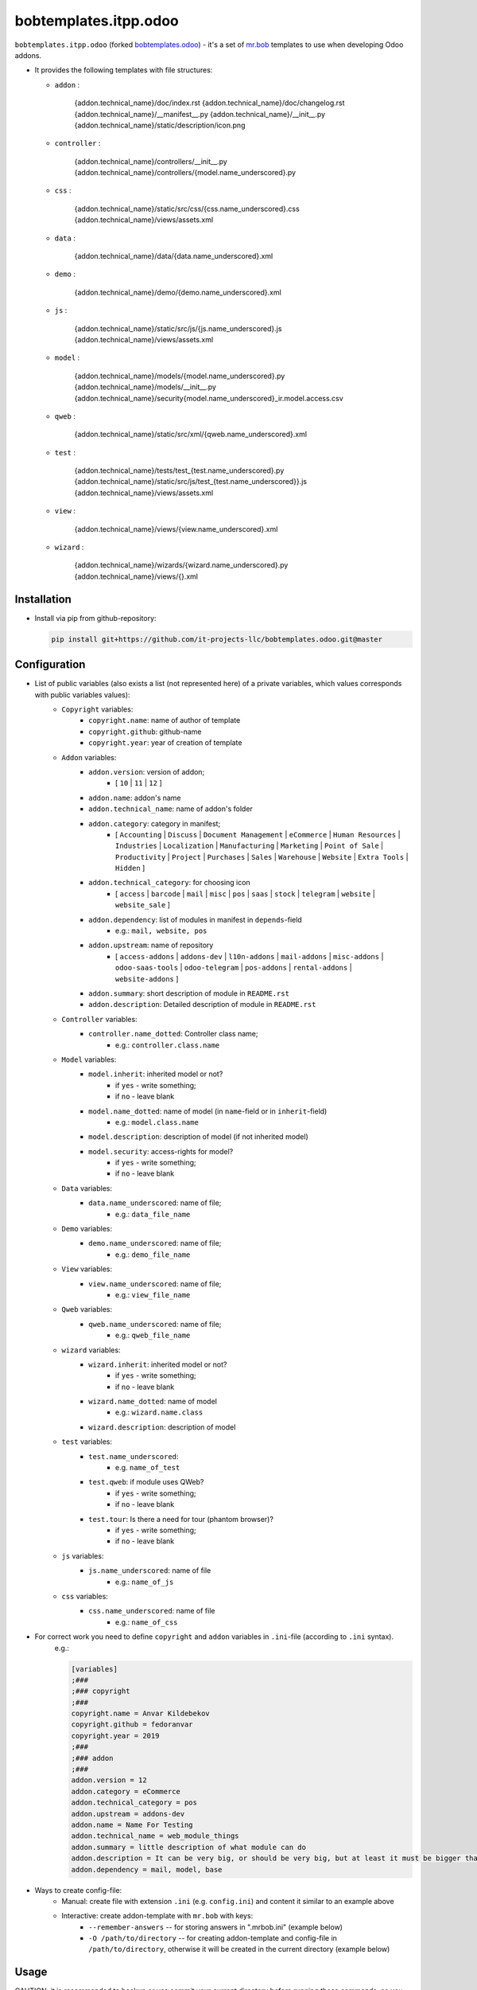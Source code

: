 bobtemplates.itpp.odoo
======================

``bobtemplates.itpp.odoo`` (forked `bobtemplates.odoo <https://github.com/acsone/bobtemplates.odoo>`_)
- it's a set of `mr.bob
<https://mrbob.readthedocs.io/en/latest/>`_
templates to use when developing Odoo addons.

* It provides the following templates with file structures:
  
  * ``addon`` : 

        {addon.technical_name}/doc/index.rst
        {addon.technical_name}/doc/changelog.rst
        {addon.technical_name}/__manifest__.py
        {addon.technical_name}/__init__.py
        {addon.technical_name}/static/description/icon.png

  * ``controller`` :
  
        {addon.technical_name}/controllers/__init__.py
        {addon.technical_name}/controllers/{model.name_underscored}.py
        
  * ``css`` :

        {addon.technical_name}/static/src/css/{css.name_underscored}.css
        {addon.technical_name}/views/assets.xml

  * ``data`` : 

        {addon.technical_name}/data/{data.name_underscored}.xml

  * ``demo`` :

        {addon.technical_name}/demo/{demo.name_underscored}.xml
        
  * ``js`` : 

        {addon.technical_name}/static/src/js/{js.name_underscored}.js
        {addon.technical_name}/views/assets.xml

  * ``model`` : 

        {addon.technical_name}/models/{model.name_underscored}.py
        {addon.technical_name}/models/__init__.py
        {addon.technical_name}/security{model.name_underscored}_ir.model.access.csv

  * ``qweb`` :

        {addon.technical_name}/static/src/xml/{qweb.name_underscored}.xml

  * ``test`` :

        {addon.technical_name}/tests/test_{test.name_underscored}.py
        {addon.technical_name}/static/src/js/test_{test.name_underscored}}.js
        {addon.technical_name}/views/assets.xml

  * ``view`` :

        {addon.technical_name}/views/{view.name_underscored}.xml

  * ``wizard`` : 

        {addon.technical_name}/wizards/{wizard.name_underscored}.py
        {addon.technical_name}/views/{}.xml
  
Installation
~~~~~~~~~~~~
* Install via pip from github-repository:

  .. code:: shell

    pip install git+https://github.com/it-projects-llc/bobtemplates.odoo.git@master

Configuration
~~~~~~~~~~~~~
* List of public variables (also exists a list (not represented here) of a private variables, which values corresponds with public variables values):
    * ``Copyright`` variables:
        * ``copyright.name``: name of author of template
        * ``copyright.github``: github-name
        * ``copyright.year``: year of creation of template
    
    * ``Addon`` variables:
        * ``addon.version``: version of addon;
            * [ ``10`` | ``11`` | ``12`` ]
        * ``addon.name``: addon's name
        * ``addon.technical_name``: name of addon's folder
        * ``addon.category``: category in manifest;
            * [ ``Accounting`` | ``Discuss`` | ``Document Management`` | ``eCommerce`` | ``Human Resources`` | ``Industries`` | ``Localization`` | ``Manufacturing`` | ``Marketing`` | ``Point of Sale`` | ``Productivity`` | ``Project`` | ``Purchases`` | ``Sales`` | ``Warehouse`` | ``Website`` | ``Extra Tools`` | ``Hidden`` ]

        * ``addon.technical_category``: for choosing icon
            * [ ``access`` | ``barcode`` | ``mail`` | ``misc`` | ``pos`` | ``saas`` | ``stock`` | ``telegram`` | ``website`` | ``website_sale`` ]
        * ``addon.dependency``: list of modules in manifest in ``depends``-field
            * e.g.: ``mail, website, pos``
        * ``addon.upstream``: name of repository
            * [ ``access-addons`` | ``addons-dev`` | ``l10n-addons`` | ``mail-addons`` | ``misc-addons`` | ``odoo-saas-tools`` | ``odoo-telegram`` | ``pos-addons`` | ``rental-addons`` | ``website-addons`` ]
        * ``addon.summary``: short description of module in ``README.rst``
        * ``addon.description``: Detailed description of module in ``README.rst``

    * ``Controller`` variables:
        * ``controller.name_dotted``: Controller class name;
            * e.g.: ``controller.class.name``
    
    * ``Model`` variables:
        * ``model.inherit``: inherited model or not?
            * if ``yes`` - write something;
            * if ``no`` - leave blank
        * ``model.name_dotted``: name of model (in ``name``-field or in ``inherit``-field)
            * e.g.: ``model.class.name``
        * ``model.description``: description of model (if not inherited model)
        * ``model.security``: access-rights for model?
            * if ``yes`` - write something;
            * if ``no`` - leave blank
    
    * ``Data`` variables:
        * ``data.name_underscored``: name of file;
            * e.g.: ``data_file_name``
    
    * ``Demo`` variables:
        * ``demo.name_underscored``: name of file;
            * e.g.: ``demo_file_name``
    
    * ``View`` variables:
        * ``view.name_underscored``: name of file;
            * e.g.: ``view_file_name``
    
    * ``Qweb`` variables:
        * ``qweb.name_underscored``: name of file;
            * e.g.: ``qweb_file_name``
    
    * ``wizard`` variables:
        * ``wizard.inherit``: inherited model or not?
            * if ``yes`` - write something;
            * if ``no`` - leave blank
        * ``wizard.name_dotted``: name of model
            * e.g.: ``wizard.name.class``
        * ``wizard.description``: description of model
    
    * ``test`` variables:
        * ``test.name_underscored``:
            * e.g. ``name_of_test``
        * ``test.qweb``: if module uses QWeb?
            * if ``yes`` - write something;
            * if ``no`` - leave blank
        * ``test.tour``: Is there a need for tour (phantom browser)?
            * if ``yes`` - write something;
            * if ``no`` - leave blank

    * ``js`` variables:
        * ``js.name_underscored``: name of file
            * e.g.: ``name_of_js``
    
    * ``css`` variables:
        * ``css.name_underscored``: name of file
            * e.g.: ``name_of_css``
    
* For correct work you need to define ``copyright`` and ``addon`` variables in ``.ini``-file (according to ``.ini`` syntax). 
      e.g.:
      
      .. code:: shell

            [variables]
            ;###
            ;### copyright
            ;###
            copyright.name = Anvar Kildebekov
            copyright.github = fedoranvar
            copyright.year = 2019
            ;###
            ;### addon
            ;###
            addon.version = 12
            addon.category = eCommerce
            addon.technical_category = pos
            addon.upstream = addons-dev
            addon.name = Name For Testing
            addon.technical_name = web_module_things
            addon.summary = little description of what module can do
            addon.description = It can be very big, or should be very big, but at least it must be bigger than little
            addon.dependency = mail, model, base

* Ways to create config-file: 
    * Manual: create file with extension ``.ini`` (e.g. ``config.ini``) and content it similar to an example above
    * Interactive: create addon-template with ``mr.bob`` with keys:
        * ``--remember-answers`` -- for storing answers in ".mrbob.ini" (example below)
        * ``-O /path/to/directory`` -- for creating addon-template and config-file in ``/path/to/directory``, otherwise it will be created in the current directory (example below)

Usage
~~~~~

CAUTION: it is recommanded to backup or vcs commit your current directory before running these commands, so you can easily see what has been generated and/or changed.
      
Create a new addon and the config-file (.mrbob.ini) in the target directory:
      .. code:: shell

            mrbob bobtemplates.itpp.odoo:addon --remember-answers -O /path/to/directory

Now go to the newly created addon directory ("/path/of/directory/{addon.technical_name}") and create the template (in e.g. ``model``) with config-file:
      .. code:: shell

            mrbob bobtemplates.itpp.odoo:model --config ../.mrbob.ini

Tip: read the mr.bob user guide.
    
Useful links
~~~~~~~~~~~~

* mr.bob readthedocs: https://mrbob.readthedocs.io/en/latest/index.html
* pypi page: https://pypi.python.org/pypi/bobtemplates.odoo
* code repository: https://github.com/acsone/bobtemplates.odoo
* report issues at: https://github.com/acsone/bobtemplates.odoo/issues

Credits
~~~~~~~

Author:

  * Stéphane Bidoul (`ACSONE <http://acsone.eu/>`_)

Inspired by https://github.com/plone/bobtemplates.plone.

Contributors:

  * Adrien Peiffer (`ACSONE <http://acsone.eu/>`_)
  * Olivier Laurent (`ACSONE <http://acsone.eu/>`_)
  * Mohamed Cherkaoui
  * Thomas Binsfeld (`ACSONE <http://acsone.eu/>`_)
  * Anvar Kildebekov (`IT-Projects LLC <https://it-projects.info/team/fedoranvar>`__)

Maintainer
----------

.. image:: https://www.acsone.eu/logo.png
   :alt: ACSONE SA/NV
   :target: http://www.acsone.eu

This module is maintained by ACSONE SA/NV.

